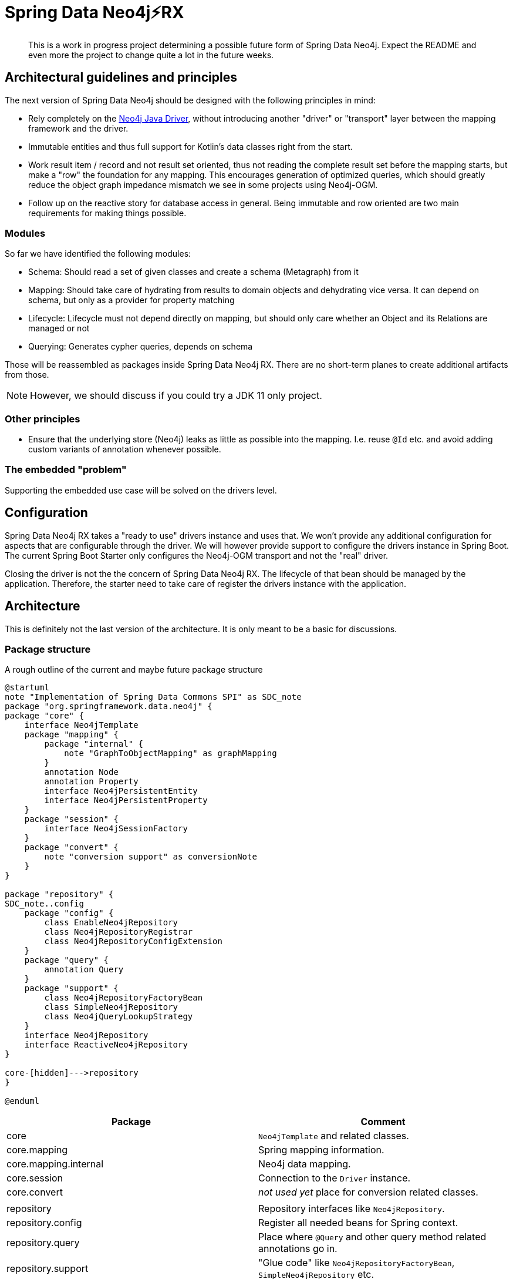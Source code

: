 = Spring Data Neo4j⚡️RX

[abstract]
--
This is a work in progress project determining a possible future form of Spring Data Neo4j.
Expect the README and even more the project to change quite a lot in the future weeks.
--

== Architectural guidelines and principles

The next version of Spring Data Neo4j should be designed with the following principles in mind:

* Rely completely on the https://github.com/neo4j/neo4j-java-driver[Neo4j Java Driver], without introducing another "driver" or "transport" layer between the mapping framework and the driver.
* Immutable entities and thus full support for Kotlin's data classes right from the start.
* Work result item / record and not result set oriented, thus not reading the complete result set before the mapping starts, but make a "row" the foundation for any mapping.
This encourages generation of optimized queries, which should greatly reduce the object graph impedance mismatch we see in some projects using Neo4j-OGM.
* Follow up on the reactive story for database access in general. Being immutable and row oriented are two main requirements for making things possible.

=== Modules

So far we have identified the following modules:

* Schema: Should read a set of given classes and create a schema (Metagraph) from it
* Mapping: Should take care of hydrating from results to domain objects and dehydrating vice versa. It can depend on schema, but only as a provider for property matching
* Lifecycle: Lifecycle must not depend directly on mapping, but should only care whether an Object and its Relations are managed or not
* Querying: Generates cypher queries, depends on schema

Those will be reassembled as packages inside Spring Data Neo4j RX.
There are no short-term planes to create additional artifacts from those.

NOTE: However, we should discuss if you could try a JDK 11 only project.

=== Other principles

* Ensure that the underlying store (Neo4j) leaks as little as possible into the mapping.
  I.e. reuse `@Id` etc. and avoid adding custom variants of annotation whenever possible.

=== The embedded "problem"

Supporting the embedded use case will be solved on the drivers level.

== Configuration

Spring Data Neo4j RX takes a "ready to use" drivers instance and uses that.
We won't provide any additional configuration for aspects that are configurable through the driver.
We will however provide support to configure the drivers instance in Spring Boot.
The current Spring Boot Starter only configures the Neo4j-OGM transport and not the "real" driver.

Closing the driver is not the the concern of Spring Data Neo4j RX.
The lifecycle of that bean should be managed by the application.
Therefore, the starter need to take care of register the drivers instance with the application.

== Architecture

This is definitely not the last version of the architecture.
It is only meant to be a basic for discussions.

=== Package structure

.A rough outline of the current and maybe future package structure
[plantuml, width=1200]
----
@startuml
note "Implementation of Spring Data Commons SPI" as SDC_note
package "org.springframework.data.neo4j" {
package "core" {
    interface Neo4jTemplate
    package "mapping" {
        package "internal" {
            note "GraphToObjectMapping" as graphMapping
        }
        annotation Node
        annotation Property
        interface Neo4jPersistentEntity
        interface Neo4jPersistentProperty
    }
    package "session" {
        interface Neo4jSessionFactory
    }
    package "convert" {
        note "conversion support" as conversionNote
    }
}

package "repository" {
SDC_note..config
    package "config" {
        class EnableNeo4jRepository
        class Neo4jRepositoryRegistrar
        class Neo4jRepositoryConfigExtension
    }
    package "query" {
        annotation Query
    }
    package "support" {
        class Neo4jRepositoryFactoryBean
        class SimpleNeo4jRepository
        class Neo4jQueryLookupStrategy
    }
    interface Neo4jRepository
    interface ReactiveNeo4jRepository
}

core-[hidden]--->repository
}

@enduml
----

[options="header"]
|===
|Package|Comment
|core
|`Neo4jTemplate` and related classes.
|core.mapping
|Spring mapping information.
|core.mapping.internal
|Neo4j data mapping.
|core.session
|Connection to the `Driver` instance.
|core.convert
|_not used yet_  place for conversion related classes.
| |
|repository
|Repository interfaces like `Neo4jRepository`.
|repository.config
|Register all needed beans for Spring context.
|repository.query
|Place where `@Query` and other query method related annotations go in.
|repository.support
|"Glue code" like `Neo4jRepositoryFactoryBean`, `SimpleNeo4jRepository` etc.
|===

=== Architecture validation
The structure of this project can be explored as a Graph.
We use https://jqassistant.org[jQAssistant] to verify our architecture during the build.
Run the following two commands

```
./mvnw clean compile jqassistant:scan
./mvnw jqassistant:server
```

and point your browser to http://localhost:7474.

== `SimpleNeo4jRepository` initialization
. `@EnableNeo4jRepositories` defines
 ** the `repositoryFactoryBeanClass` that defaults to `Neo4jRepositoryFactoryBean.class`. (I)
 ** `Neo4jRepositoriesRegistrar` as a configuration via the `@Import` annotation.
. `Neo4jRepositoriesRegistrar` connects `@EnableNeo4jRepositories` with `Neo4jRepositoryConfigurationExtension`.
. `Neo4jRepositoryConfigurationExtension` creates `Neo4jRepositoryFactoryBean` (the class defined (I)).
** Adds manually created `Neo4jTemplate` (as an implementation of `Neo4jOperations`) bean by setting it (`setNeo4jOperations`) in the `Neo4jRepositoryFactoryBean`. (II)
** Defines the default/fallback `RepositoryFactoryBeanClassName` as `Neo4jRepositoryFactoryBean.class.getName()` in `getRepositoryFactoryBeanClassName`.
. `Neo4jRepositoryFactoryBean` has a super constructor that gets called from the infrastructure code.
As a consequence the `neo4jOperations` property has to get set in (II) after initialization.
** Creates a new instance of `Neo4jRepositoryFactory` with the in (II) provided `Neo4jOperations` in `doCreateRepositoryFactory`.
. `Neo4jRepositoryFactory` will then create a `SimpleNeo4jRepository`.
** It does this by calling `getTargetRepositoryViaReflection` in `getTargetRepository` and providing the `neo4jOperations`.
. `SimpleNeo4jRepository` (the repository behind every user defined repository) is initialized.
